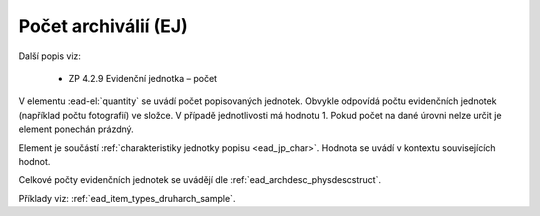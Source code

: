 .. _ead_item_types_pocet:

===================================================
Počet archiválií (EJ)
===================================================

Další popis viz: 

 - ZP 4.2.9 Evidenční jednotka – počet

V elementu :ead-el:`quantity`
se uvádí počet popisovaných jednotek. Obvykle odpovídá 
počtu evidenčních jednotek (například počtu fotografií) ve složce.
V případě jednotlivosti má hodnotu 1. Pokud počet 
na dané úrovni nelze určit je element ponechán prázdný.

Element je součástí :ref:`charakteristiky jednotky popisu <ead_jp_char>`. 
Hodnota se uvádí v kontextu souvisejících hodnot.

Celkové počty evidenčních jednotek se uvádějí dle :ref:`ead_archdesc_physdescstruct`.

Příklady viz: :ref:`ead_item_types_druharch_sample`.
